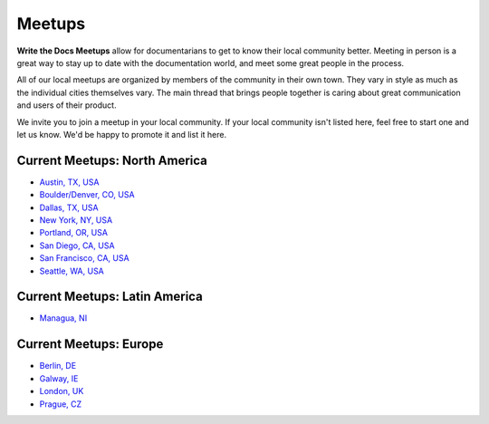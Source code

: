 Meetups
=======

**Write the Docs Meetups** allow for documentarians to get to know their
local community better. Meeting in person is a great way to stay up to
date with the documentation world, and meet some great people in the
process.

All of our local meetups are organized by members of the community in
their own town. They vary in style as much as the individual cities
themselves vary. The main thread that brings people together is caring
about great communication and users of their product.

We invite you to join a meetup in your local community. If your local
community isn't listed here, feel free to start one and let us know.
We'd be happy to promote it and list it here.

Current Meetups: North America
~~~~~~~~~~~~~~~~~~~~~~~~~~~~~~

-  `Austin, TX, USA <http://www.meetup.com/WriteTheDocs-ATX-Meetup/>`__
-  `Boulder/Denver, CO,
   USA <http://www.meetup.com/Boulder-Denver-WriteTheDocs-Meetup/>`__
-  `Dallas, TX, USA <http://www.meetup.com/Write-the-Docs-Dallas/>`__
-  `New York, NY, USA <http://www.meetup.com/Write-The-Docs-NY/>`__
-  `Portland, OR, USA <http://www.meetup.com/Write-The-Docs-PDX>`__
-  `San Diego, CA,
   USA <http://www.meetup.com/Write-the-Docs-San-Diego-CA/>`__
-  `San Francisco, CA, USA <http://www.meetup.com/Write-the-Docs/>`__
-  `Seattle, WA, USA <http://www.meetup.com/Write-The-Docs-Seattle/>`__

Current Meetups: Latin America
~~~~~~~~~~~~~~~~~~~~~~~~~~~~~~

-  `Managua,
   NI <http://www.linuxtour.org/eventos/write-the-docs-managua/>`__

Current Meetups: Europe
~~~~~~~~~~~~~~~~~~~~~~~

-  `Berlin, DE <http://www.meetup.com/Write-The-Docs-Berlin/>`__
-  `Galway, IE <http://www.meetup.com/Write-The-Docs-Ireland/>`__
-  `London, UK <http://www.meetup.com/Write-The-Docs-London/>`__
-  `Prague, CZ <http://www.meetup.com/Write-The-Docs-Prague/>`__

